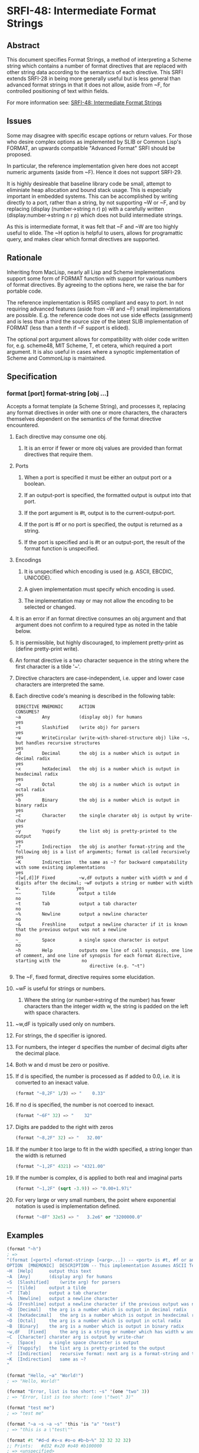 * SRFI-48: Intermediate Format Strings
** Abstract
This document specifies Format Strings, a method of interpreting a Scheme string which contains a number of format directives that are replaced with other string data according to the semantics of each directive. This SRFI extends SRFI-28 in being more generally useful but is less general than advanced format strings in that it does not allow, aside from ~F, for controlled positioning of text within fields.

For more information see: [[https://srfi.schemers.org/srfi-48/][SRFI-48: Intermediate Format Strings]]
** Issues
Some may disagree with specific escape options or return values. For those who desire complex options as implemented by SLIB or Common Lisp's FORMAT, an upwards compatible "Advanced Format" SRFI should be proposed.

In particular, the reference implementation given here does not accept numeric arguments (aside from ~F). Hence it does not support SRFI-29.

It is highly desireable that baseline library code be small, attempt to eliminiate heap allocation and bound stack usage. This is especially important in embedded systems.
This can be accomplished by writing directly to a port, rather than a string, by not supporting ~W or ~F, and by replacing (display (number->string n r) p) with a
carefully written (display:number->string n r p) which does not build intermediate strings.

As this is intermediate format, it was felt that ~F and ~W are too highly useful to elide. The ~H option is helpful to users, allows for programattic query, and makes clear which format directives are supported.
** Rationale
Inheriting from MacLisp, nearly all Lisp and Scheme implementations support some form of FORMAT function with support for various numbers of format directives. By agreeing to the options here, we raise the bar for portable code.

The reference implementation is R5RS compliant and easy to port. In not requiring advanced features (aside from ~W and ~F) small implementations are possible. E.g. the
reference code does not use side effects (assignment) and is less than a third the source size of the latest SLIB implementation of FORMAT (less than a tenth if ~F support
is elided).

The optional port argument allows for compatibility with older code written for, e.g. scheme48, MIT Scheme, T, et cetera, which required a port argument. It is also useful
in cases where a synoptic implementation of Scheme and CommonLisp is maintained.
** Specification
*** format [port] format-string [obj ...]
Accepts a format template (a Scheme String), and processes it, replacing any format directives in order with one or more characters, the characters themselves dependent on the semantics of the format directive encountered.
**** Each directive may consume one obj.
***** It is an error if fewer or more obj values are provided than format directives that require them.
**** Ports
***** When a port is specified it must be either an output port or a boolean.
***** If an output-port is specified, the formatted output is output into that port.
***** If the port argument is #t, output is to the current-output-port.
***** If the port is #f or no port is specified, the output is returned as a string.
***** If the port is specified and is #t or an output-port, the result of the format function is unspecified.
**** Encodings
***** It is unspecified which encoding is used (e.g. ASCII, EBCDIC, UNICODE).
***** A given implementation must specify which encoding is used.
***** The implementation may or may not allow the encoding to be selected or changed.
**** It is an error if an format directive consumes an obj argument and that argument does not confirm to a required type as noted in the table below.
**** It is permissible, but highly discouraged, to implement pretty-print as (define pretty-print write).
**** An format directive is a two character sequence in the string where the first character is a tilde '~'.
**** Directive characters are case-independent, i.e. upper and lower case characters are interpreted the same.
**** Each directive code's meaning is described in the following table:
#+BEGIN_EXAMPLE
DIRECTIVE MNEMONIC      ACTION                                                                                                                               CONSUMES?
~a        Any           (display obj) for humans                                                                                                             yes
~s        Slashified    (write obj) for parsers                                                                                                              yes
~w        WriteCircular (write-with-shared-structure obj) like ~s, but handles recursive structures                                                          yes
~d        Decimal       the obj is a number which is output in decimal radix                                                                                 yes
~x        heXadecimal   the obj is a number which is output in hexdecimal radix                                                                              yes
~o        Octal         the obj is a number which is output in octal radix                                                                                   yes
~b        Binary        the obj is a number which is output in binary radix                                                                                  yes
~c        Character     the single charater obj is output by write-char                                                                                      yes
~y        Yuppify       the list obj is pretty-printed to the output                                                                                         yes
~?        Indirection   the obj is another format-string and the following obj is a list of arguments; format is called recursively                          yes
~K        Indirection   the same as ~? for backward compatability with some existing implementations                                                         yes
~[w[,d]]F Fixed         ~w,dF outputs a number with width w and d digits after the decimal; ~wF outputs a string or number with width w.                     yes
~~        Tilde         output a tilde                                                                                                                       no
~t        Tab           output a tab character                                                                                                               no
~%        Newline       output a newline character                                                                                                           no
~&        Freshline     output a newline character if it is known that the previous output was not a newline                                                 no
~_        Space         a single space character is output                                                                                                   no
~h        Help          outputs one line of call synopsis, one line of comment, and one line of synopsis for each format directive, starting with the        no
                            directive (e.g. "~t")
#+END_EXAMPLE
**** The ~F, fixed format, directive requires some elucidation.
**** ~wF is useful for strings or numbers.
***** Where the string (or number->string of the number) has fewer characters than the integer width w, the string is padded on the left with space characters.
**** ~w,dF is typically used only on numbers.
**** For strings, the d specifier is ignored.
**** For numbers, the integer d specifies the number of decimal digits after the decimal place.
**** Both w and d must be zero or positive.
**** If d is specified, the number is processed as if added to 0.0, i.e. it is converted to an inexact value.
#+BEGIN_SRC scheme
(format "~8,2F" 1/3) => "    0.33"
#+END_SRC
**** If no d is specified, the number is not coerced to inexact.
#+BEGIN_SRC scheme
(format "~6F" 32) => "    32"
#+END_SRC
**** Digits are padded to the right with zeros
#+BEGIN_SRC scheme
(format "~8,2F" 32) => "   32.00"
#+END_SRC
**** If the number it too large to fit in the width specified, a string longer than the width is returned
#+BEGIN_SRC scheme
(format "~1,2F" 4321) => "4321.00"
#+END_SRC
**** If the number is complex, d is applied to both real and imaginal parts
#+BEGIN_SRC scheme
(format "~1,2F" (sqrt -3.9)) => "0.00+1.97i"
#+END_SRC
**** For very large or very small numbers, the point where exponential notation is used is implementation defined.
#+BEGIN_SRC scheme
(format "~8F" 32e5) => "   3.2e6" or "3200000.0"
#+END_SRC
** Examples
#+BEGIN_SRC scheme
(format "~h")
; =>
"(format [<port>] <format-string> [<arg>...]) -- <port> is #t, #f or an output-port
OPTION  [MNEMONIC]  DESCRIPTION -- This implementation Assumes ASCII Text Encoding
~H  [Help]      output this text
~A  [Any]       (display arg) for humans
~S  [Slashified]    (write arg) for parsers
~~  [tilde]     output a tilde
~T  [Tab]       output a tab character
~%  [Newline]   output a newline character
~&  [Freshline] output a newline character if the previous output was not a newline
~D  [Decimal]   the arg is a number which is output in decimal radix
~X  [heXadecimal]   the arg is a number which is output in hexdecimal radix
~O  [Octal]     the arg is a number which is output in octal radix
~B  [Binary]    the arg is a number which is output in binary radix
~w,dF   [Fixed]     the arg is a string or number which has width w and d digits after the decimal
~C  [Character] charater arg is output by write-char
~_  [Space]     a single space character is output
~Y  [Yuppify]   the list arg is pretty-printed to the output
~?  [Indirection]   recursive format: next arg is a format-string and the following arg a list of arguments
~K  [Indirection]   same as ~?
"
#+END_SRC

#+BEGIN_SRC scheme
(format "Hello, ~a" "World!")
; => "Hello, World!"

(format "Error, list is too short: ~s" '(one "two" 3))
; => "Error, list is too short: (one \"two\" 3)"

(format "test me")
; => "test me"

(format "~a ~s ~a ~s" 'this 'is "a" "test")
; => "this is a \"test\""

(format #t "#d~d #x~x #o~o #b~b~%" 32 32 32 32)
;; Prints:   #d32 #x20 #o40 #b100000
; => <unspecified>

(format "~a ~? ~a" 'a "~s" '(new) 'test)
; =>"a new test"

(format #f "~&1~&~&2~&~&~&3~%")
; =>
"
1
2
3
"

(format #f "~a ~? ~a ~%" 3 " ~s ~s " '(2 2) 3)
; =>
"3  2 2  3
"

(format "~w" (let ( (c '(a b c)) ) (set-cdr! (cddr c) c) c))
; => "#1=(a b c . #1#)"

(format "~8,2F" 32)
; => "   32.00"

(format "~8,3F" (sqrt -3.8))
; => "0.000+1.949i"

(format "~8,2F" 3.4567e11)
; => " 3.45e11"

(format "~6,3F" 1/3)
; => " 0.333"

(format "~4F" 12)
; => "  12"

(format "~8,3F" 123.3456)
; => " 123.346"

 (format "~6,3F" 123.3456)
; => "123.346"

 (format "~2,3F" 123.3456)
; => "123.346"

(format "~8,3F" "foo")
; => "     foo"

(format "~a~a~&" (list->string (list #\newline)) "")
; =>
"
"
#+END_SRC
** Implementation
The implementation below requires SRFI-6 (Basic string ports), SRFI-23 (Error reporting mechanism) and SRFI-38 (External Representation for Data With Shared Structure).
** Author
*** Ken Dickey
*** Ported to Chicken Scheme 5 by Sergey Goldgaber
** Copyright
Copyright (C) Kenneth A Dickey (2003). All Rights Reserved.

Permission is hereby granted, free of charge, to any person obtaining a copy of this software and associated documentation files (the "Software"), to deal in the Software without restriction, including without limitation the rights to use, copy, modify, merge, publish, distribute, sublicense, and/or sell copies of the Software, and to permit persons to whom the Software is furnished to do so, subject to the following conditions:

The above copyright notice and this permission notice shall be included in all copies or substantial portions of the Software.

THE SOFTWARE IS PROVIDED "AS IS", WITHOUT WARRANTY OF ANY KIND, EXPRESS OR IMPLIED, INCLUDING BUT NOT LIMITED TO THE WARRANTIES OF MERCHANTABILITY, FITNESS FOR A PARTICULAR PURPOSE AND NONINFRINGEMENT. IN NO EVENT SHALL THE AUTHORS OR COPYRIGHT HOLDERS BE LIABLE FOR ANY CLAIM, DAMAGES OR OTHER LIABILITY, WHETHER IN AN ACTION OF CONTRACT, TORT OR OTHERWISE, ARISING FROM, OUT OF OR IN CONNECTION WITH THE SOFTWARE OR THE USE OR OTHER DEALINGS IN THE SOFTWARE.
